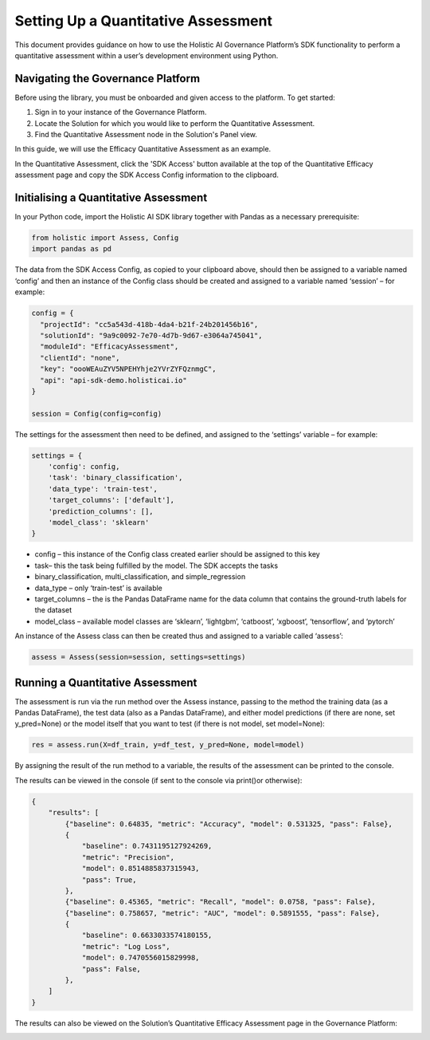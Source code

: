 ====================================
Setting Up a Quantitative Assessment
====================================

This document provides guidance on how to use the Holistic AI Governance Platform’s SDK functionality to perform a quantitative assessment within a user’s development environment using Python. 

Navigating the Governance Platform
----------------------------------

Before using the library, you must be onboarded and given access to the platform. To get started:

1. Sign in to your instance of the Governance Platform.

2. Locate the Solution for which you would like to perform the Quantitative Assessment.

3. Find the Quantitative Assessment node in the Solution's Panel view.

In this guide, we will use the Efficacy Quantitative Assessment as an example. 

.. image:: ../../_static/images/sdk/qassess.png
   :align: center
   :width: 400px

In the Quantitative Assessment, click the 'SDK Access' button available at the top of the Quantitative Efficacy assessment page and copy the SDK Access Config information to the clipboard. 


.. image:: ../../_static/images/sdk/sdkbutton.png
   :align: center
   :width: 400px

.. image:: ../../_static/images/sdk/sdkconfig.png
   :align: center
   :width: 600px

Initialising a Quantitative Assessment
----------------------------------

In your Python code, import the Holistic AI SDK library together with Pandas as a necessary prerequisite: 

.. code-block::

  from holistic import Assess, Config
  import pandas as pd


The data from the SDK Access Config, as copied to your clipboard above, should then be assigned to a variable named ‘config’ and then an instance of the Config class should be created and assigned to a variable named ‘session’ – for example:

.. code-block::

  config = {
    "projectId": "cc5a543d-418b-4da4-b21f-24b201456b16",
    "solutionId": "9a9c0092-7e70-4d7b-9d67-e3064a745041",
    "moduleId": "EfficacyAssessment",
    "clientId": "none",
    "key": "oooWEAuZYV5NPEHYhje2YVrZYFQznmgC",
    "api": "api-sdk-demo.holisticai.io"
  }

  session = Config(config=config)


The settings for the assessment then need to be defined, and assigned to the ‘settings’ variable – for example:


.. code-block::

  settings = {
      'config': config,
      'task': 'binary_classification',
      'data_type': 'train-test',
      'target_columns': ['default'],
      'prediction_columns': [],
      'model_class': 'sklearn'
  }

- config – this instance of the Config class created earlier should be assigned to this key
- task– this the task being fulfilled by the model. The SDK accepts the tasks
- binary_classification, multi_classification, and simple_regression
- data_type – only ‘train-test’ is available
- target_columns – the is the Pandas DataFrame name for the data column that contains the ground-truth labels for the dataset
- model_class – available model classes are ‘sklearn’, ‘lightgbm’, ‘catboost’, ‘xgboost’, ‘tensorflow’, and ‘pytorch’

An instance of the Assess class can then be created thus and assigned to a variable called ‘assess’:

.. code-block::

  assess = Assess(session=session, settings=settings)


Running a Quantitative Assessment
---------------------------------

The assessment is run via the run method over the Assess instance, passing to the method the training data (as a Pandas DataFrame), the test data (also as a Pandas DataFrame), and either model predictions (if there are none, set y_pred=None) or the model itself that you want to test (if there is not model, set model=None):

.. code-block::

  res = assess.run(X=df_train, y=df_test, y_pred=None, model=model)

By assigning the result of the run method to a variable, the results of the assessment can be printed to the console.

The results can be viewed in the console (if sent to the console via print()or otherwise):

.. code-block::
  
  {
      "results": [
          {"baseline": 0.64835, "metric": "Accuracy", "model": 0.531325, "pass": False},
          {
              "baseline": 0.7431195127924269,
              "metric": "Precision",
              "model": 0.8514885837315943,
              "pass": True,
          },
          {"baseline": 0.45365, "metric": "Recall", "model": 0.0758, "pass": False},
          {"baseline": 0.758657, "metric": "AUC", "model": 0.5891555, "pass": False},
          {
              "baseline": 0.6633033574180155,
              "metric": "Log Loss",
              "model": 0.7470556015829998,
              "pass": False,
          },
      ]
  }

The results can also be viewed on the Solution’s Quantitative Efficacy Assessment page in the Governance Platform:

.. image:: ../../_static/images/sdk/panel.png
   :align: center
   :width: 600px